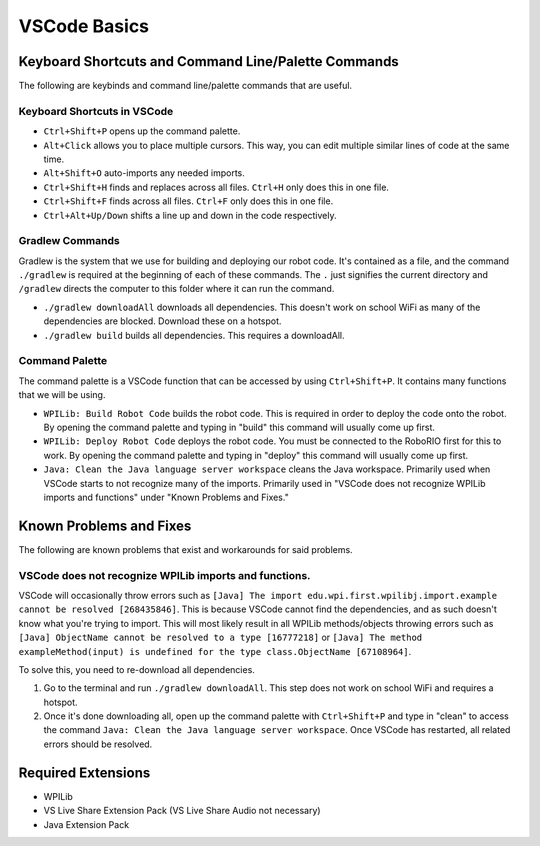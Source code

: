 =============
VSCode Basics
=============

----------------------------------------------------
Keyboard Shortcuts and Command Line/Palette Commands
----------------------------------------------------

The following are keybinds and command line/palette commands that are useful.

~~~~~~~~~~~~~~~~~~~~~~~~~~~~
Keyboard Shortcuts in VSCode
~~~~~~~~~~~~~~~~~~~~~~~~~~~~

* ``Ctrl+Shift+P`` opens up the command palette.

* ``Alt+Click`` allows you to place multiple cursors. This way, you can edit multiple similar lines of code at the same time.

* ``Alt+Shift+O`` auto-imports any needed imports.

* ``Ctrl+Shift+H`` finds and replaces across all files. ``Ctrl+H`` only does this in one file.

* ``Ctrl+Shift+F`` finds across all files. ``Ctrl+F`` only does this in one file.

* ``Ctrl+Alt+Up/Down`` shifts a line up and down in the code respectively.

~~~~~~~~~~~~~~~~
Gradlew Commands
~~~~~~~~~~~~~~~~

Gradlew is the system that we use for building and deploying our robot code. It's contained as a file, and the command ``./gradlew`` is required at the beginning of each of these commands. The ``.`` just signifies the current directory and ``/gradlew`` directs the computer to this folder where it can run the command. 

* ``./gradlew downloadAll`` downloads all dependencies. This doesn't work on school WiFi as many of the dependencies are blocked. Download these on a hotspot.

* ``./gradlew build`` builds all dependencies. This requires a downloadAll.

~~~~~~~~~~~~~~~
Command Palette
~~~~~~~~~~~~~~~

The command palette is a VSCode function that can be accessed by using ``Ctrl+Shift+P``. It contains many functions that we will be using.

* ``WPILib: Build Robot Code`` builds the robot code. This is required in order to deploy the code onto the robot. By opening the command palette and typing in "build" this command will usually come up first.

* ``WPILib: Deploy Robot Code`` deploys the robot code. You must be connected to the RoboRIO first for this to work. By opening the command palette and typing in "deploy" this command will usually come up first.

* ``Java: Clean the Java language server workspace`` cleans the Java workspace. Primarily used when VSCode starts to not recognize many of the imports. Primarily used in "VSCode does not recognize WPILib imports and functions" under "Known Problems and Fixes."

------------------------
Known Problems and Fixes
------------------------

The following are known problems that exist and workarounds for said problems.

~~~~~~~~~~~~~~~~~~~~~~~~~~~~~~~~~~~~~~~~~~~~~~~~~~~~~~~
VSCode does not recognize WPILib imports and functions.
~~~~~~~~~~~~~~~~~~~~~~~~~~~~~~~~~~~~~~~~~~~~~~~~~~~~~~~

VSCode will occasionally throw errors such as ``[Java] The import edu.wpi.first.wpilibj.import.example cannot be resolved [268435846]``. This is because VSCode cannot find the dependencies, and as such doesn't know what you're trying to import. This will most likely result in all WPILib methods/objects throwing errors such as ``[Java] ObjectName cannot be resolved to a type [16777218]`` or ``[Java] The method exampleMethod(input) is undefined for the type class.ObjectName [67108964]``.

To solve this, you need to re-download all dependencies.

1. Go to the terminal and run ``./gradlew downloadAll``. This step does not work on school WiFi and requires a hotspot.
2. Once it's done downloading all, open up the command palette with ``Ctrl+Shift+P`` and type in "clean" to access the command ``Java: Clean the Java language server workspace``. Once VSCode has restarted, all related errors should be resolved.

-------------------
Required Extensions
-------------------

* WPILib

* VS Live Share Extension Pack (VS Live Share Audio not necessary)

* Java Extension Pack
